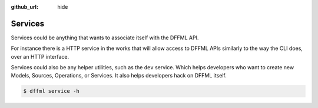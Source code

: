 :github_url: hide

Services
========

Services could be anything that wants to associate itself with the DFFML API.

For instance there is a HTTP service in the works that will allow access to
DFFML APIs similarly to the way the CLI does, over an HTTP interface.

Services could also be any helper utilities, such as the ``dev`` service. Which
helps developers who want to create new Models, Sources, Operations, or
Services. It also helps developers hack on DFFML itself.

.. code-block:: console

    $ dffml service -h

